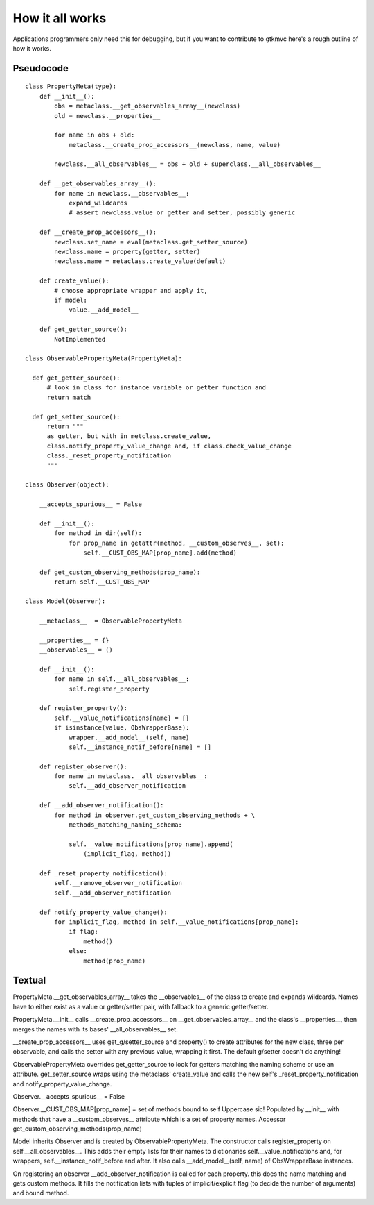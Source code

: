 How it all works
================

Applications programmers only need this for debugging, but if you want to
contribute to gtkmvc here's a rough outline of how it works.

Pseudocode
----------

::

 class PropertyMeta(type):
     def __init__():
         obs = metaclass.__get_observables_array__(newclass)
         old = newclass.__properties__
 
         for name in obs + old:
             metaclass.__create_prop_accessors__(newclass, name, value)
 
         newclass.__all_observables__ = obs + old + superclass.__all_observables__
 
     def __get_observables_array__():
         for name in newclass.__observables__:
             expand_wildcards
             # assert newclass.value or getter and setter, possibly generic
         
     def __create_prop_accessors__():
         newclass.set_name = eval(metaclass.get_setter_source)
         newclass.name = property(getter, setter)
         newclass.name = metaclass.create_value(default)
 
     def create_value():
         # choose appropriate wrapper and apply it,
         if model:
             value.__add_model__
 
     def get_getter_source():
         NotImplemented
 
 class ObservablePropertyMeta(PropertyMeta):
 
   def get_getter_source():
       # look in class for instance variable or getter function and
       return match
 
   def get_setter_source():
       return """
       as getter, but with in metclass.create_value,
       class.notify_property_value_change and, if class.check_value_change
       class._reset_property_notification
       """
 
 class Observer(object):
 
     __accepts_spurious__ = False
 
     def __init__():
         for method in dir(self):
             for prop_name in getattr(method, __custom_observes__, set):
                 self.__CUST_OBS_MAP[prop_name].add(method)
 
     def get_custom_observing_methods(prop_name):
         return self.__CUST_OBS_MAP
 
 class Model(Observer):
 
     __metaclass__  = ObservablePropertyMeta
 
     __properties__ = {}
     __observables__ = ()
     
     def __init__():
         for name in self.__all_observables__:
             self.register_property
 
     def register_property():
         self.__value_notifications[name] = []
         if isinstance(value, ObsWrapperBase):
             wrapper.__add_model__(self, name)
             self.__instance_notif_before[name] = []
 
     def register_observer():
         for name in metaclass.__all_observables__:
             self.__add_observer_notification
 
     def __add_observer_notification():
         for method in observer.get_custom_observing_methods + \
             methods_matching_naming_schema:
             
             self.__value_notifications[prop_name].append(
                 (implicit_flag, method))
 
     def _reset_property_notification():
         self.__remove_observer_notification
         self.__add_observer_notification
     
     def notify_property_value_change():
         for implicit_flag, method in self.__value_notifications[prop_name]:
             if flag:
                 method()
             else:
                 method(prop_name)

Textual
-------

PropertyMeta.__get_observables_array__ takes the __observables__ of the class to create and expands wildcards. Names have to either exist as a value or getter/setter pair, with fallback to a generic getter/setter.

PropertyMeta.__init__ calls __create_prop_accessors__ on __get_observables_array__ and the class's __properties__, then merges the names with its bases' __all_observables__ set.

__create_prop_accessors__ uses get_g/setter_source and property() to create attributes for the new class, three per observable, and calls the setter with any previous value, wrapping it first. The default g/setter doesn't do anything!

ObservablePropertyMeta overrides get_getter_source to look for getters matching the naming scheme or use an attribute. get_setter_source wraps using the metaclass' create_value and calls the new self's _reset_property_notification and notify_property_value_change.

Observer.__accepts_spurious__ = False

Observer.__CUST_OBS_MAP[prop_name] = set of methods bound to self
Uppercase sic! Populated by __init__ with methods that have a __custom_observes__ attribute which is a set of property names. Accessor get_custom_observing_methods(prop_name)

Model inherits Observer and is created by ObservablePropertyMeta. The constructor calls register_property on self.__all_observables__. This adds their empty lists for their names to dictionaries self.__value_notifications and, for wrappers, self.__instance_notif_before and after. It also calls __add_model__(self, name) of ObsWrapperBase instances.

On registering an observer __add_observer_notification is called for each property. this does the name matching and gets custom methods. It fills the notification lists with tuples of implicit/explicit flag (to decide the number of arguments) and bound method.
